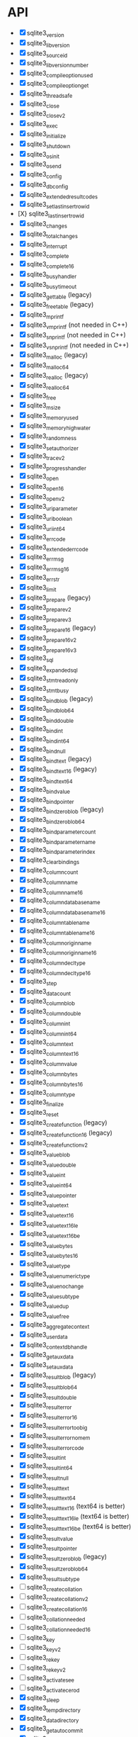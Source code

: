 * API
- [X] sqlite3_version
- [X] sqlite3_libversion
- [X] sqlite3_sourceid
- [X] sqlite3_libversion_number
- [X] sqlite3_compileoption_used
- [X] sqlite3_compileoption_get
- [X] sqlite3_threadsafe
- [X] sqlite3_close
- [X] sqlite3_close_v2
- [X] sqlite3_exec
- [X] sqlite3_initialize
- [X] sqlite3_shutdown
- [X] sqlite3_os_init
- [X] sqlite3_os_end
- [X] sqlite3_config
- [X] sqlite3_db_config
- [X] sqlite3_extended_result_codes
- [X] sqlite3_set_last_insert_rowid
- [X} sqlite3_last_insert_rowid
- [X] sqlite3_changes
- [X] sqlite3_total_changes
- [X] sqlite3_interrupt
- [X] sqlite3_complete
- [X] sqlite3_complete16
- [X] sqlite3_busy_handler
- [X] sqlite3_busy_timeout
- [X] sqlite3_get_table (legacy)
- [X] sqlite3_free_table (legacy)
- [X] sqlite3_mprintf
- [X] sqlite3_vmprintf (not needed in C++)
- [X] sqlite3_snprintf (not needed in C++)
- [X] sqlite3_vsnprintf (not needed in C++)
- [X] sqlite3_malloc (legacy)
- [X] sqlite3_malloc64
- [X] sqlite3_realloc (legacy)
- [X] sqlite3_realloc64
- [X] sqlite3_free
- [X] sqlite3_msize
- [X] sqlite3_memory_used
- [X] sqlite3_memory_highwater
- [X] sqlite3_randomness
- [X] sqlite3_set_authorizer
- [X] sqlite3_trace_v2
- [X] sqlite3_progress_handler
- [X] sqlite3_open
- [X] sqlite3_open16
- [X] sqlite3_open_v2
- [X] sqlite3_uri_parameter
- [X] sqlite3_uri_boolean
- [X] sqlite3_uri_int64
- [X] sqlite3_errcode
- [X] sqlite3_extended_errcode
- [X] sqlite3_errmsg
- [X] sqlite3_errmsg16
- [X] sqlite3_errstr
- [X] sqlite3_limit
- [X] sqlite3_prepare (legacy)
- [X] sqlite3_prepare_v2
- [X] sqlite3_prepare_v3
- [X] sqlite3_prepare16 (legacy)
- [X] sqlite3_prepare16_v2
- [X] sqlite3_prepare16_v3
- [X] sqlite3_sql
- [X] sqlite3_expanded_sql
- [X] sqlite3_stmt_readonly
- [X] sqlite3_stmt_busy
- [X] sqlite3_bind_blob (legacy)
- [X] sqlite3_bind_blob64
- [X] sqlite3_bind_double
- [X] sqlite3_bind_int
- [X] sqlite3_bind_int64
- [X] sqlite3_bind_null
- [X] sqlite3_bind_text (legacy)
- [X] sqlite3_bind_text16 (legacy)
- [X] sqlite3_bind_text64
- [X] sqlite3_bind_value
- [X] sqlite3_bind_pointer
- [X] sqlite3_bind_zeroblob (legacy)
- [X] sqlite3_bind_zeroblob64
- [X] sqlite3_bind_parameter_count
- [X] sqlite3_bind_parameter_name
- [X] sqlite3_bind_parameter_index
- [X] sqlite3_clear_bindings
- [X] sqlite3_column_count
- [X] sqlite3_column_name
- [X] sqlite3_column_name16
- [X] sqlite3_column_database_name
- [X] sqlite3_column_database_name16
- [X] sqlite3_column_table_name
- [X] sqlite3_column_table_name16
- [X] sqlite3_column_origin_name
- [X] sqlite3_column_origin_name16
- [X] sqlite3_column_decltype
- [X] sqlite3_column_decltype16
- [X] sqlite3_step
- [X] sqlite3_data_count
- [X] sqlite3_column_blob
- [X] sqlite3_column_double
- [X] sqlite3_column_int
- [X] sqlite3_column_int64
- [X] sqlite3_column_text
- [X] sqlite3_column_text16
- [X] sqlite3_column_value
- [X] sqlite3_column_bytes
- [X] sqlite3_column_bytes16
- [X] sqlite3_column_type
- [X] sqlite3_finalize
- [X] sqlite3_reset
- [X] sqlite3_create_function (legacy)
- [X] sqlite3_create_function16 (legacy)
- [X] sqlite3_create_function_v2
- [X] sqlite3_value_blob
- [X] sqlite3_value_double
- [X] sqlite3_value_int
- [X] sqlite3_value_int64
- [X] sqlite3_value_pointer
- [X] sqlite3_value_text
- [X] sqlite3_value_text16
- [X] sqlite3_value_text16le
- [X] sqlite3_value_text16be
- [X] sqlite3_value_bytes
- [X] sqlite3_value_bytes16
- [X] sqlite3_value_type
- [X] sqlite3_value_numeric_type
- [X] sqlite3_value_nochange
- [X] sqlite3_value_subtype
- [X] sqlite3_value_dup
- [X] sqlite3_value_free
- [X] sqlite3_aggregate_context
- [X] sqlite3_user_data
- [X] sqlite3_context_db_handle
- [X] sqlite3_get_auxdata
- [X] sqlite3_set_auxdata
- [X] sqlite3_result_blob (legacy)
- [X] sqlite3_result_blob64
- [X] sqlite3_result_double
- [X] sqlite3_result_error
- [X] sqlite3_result_error16
- [X] sqlite3_result_error_toobig
- [X] sqlite3_result_error_nomem
- [X] sqlite3_result_error_code
- [X] sqlite3_result_int
- [X] sqlite3_result_int64
- [X] sqlite3_result_null
- [X] sqlite3_result_text
- [X] sqlite3_result_text64
- [X] sqlite3_result_text16 (text64 is better)
- [X] sqlite3_result_text16le (text64 is better)
- [X] sqlite3_result_text16be (text64 is better)
- [X] sqlite3_result_value
- [X] sqlite3_result_pointer
- [X] sqlite3_result_zeroblob (legacy)
- [X] sqlite3_result_zeroblob64
- [X] sqlite3_result_subtype
- [ ] sqlite3_create_collation
- [ ] sqlite3_create_collation_v2
- [ ] sqlite3_create_collation16
- [ ] sqlite3_collation_needed
- [ ] sqlite3_collation_needed16
- [ ] sqlite3_key
- [ ] sqlite3_key_v2
- [ ] sqlite3_rekey
- [ ] sqlite3_rekey_v2
- [ ] sqlite3_activate_see
- [ ] sqlite3_activate_cerod
- [X] sqlite3_sleep
- [X] sqlite3_temp_directory
- [X] sqlite3_data_directory
- [X] sqlite3_get_autocommit
- [X] sqlite3_db_handle
- [X] sqlite3_db_filename
- [X] sqlite3_db_readonly
- [ ] sqlite3_next_stmt
- [X] sqlite3_commit_hook
- [X] sqlite3_rollback_hook
- [X] sqlite3_update_hook
- [ ] sqlite3_enable_shared_cache
- [X] sqlite3_release_memory
- [X] sqlite3_db_release_memory
- [X] sqlite3_soft_heap_limit64
- [ ] sqlite3_table_column_metadata
- [ ] sqlite3_load_extension
- [X] sqlite3_enable_load_extension
- [X] sqlite3_auto_extension
- [X] sqlite3_cancel_auto_extension
- [X] sqlite3_reset_auto_extension
- [ ] sqlite3_create_module
- [ ] sqlite3_create_module_v2
- [ ] sqlite3_declare_vtab
- [ ] sqlite3_overload_function
- [ ] sqlite3_blob_open
- [ ] sqlite3_blob_reopen
- [ ] sqlite3_blob_close
- [ ] sqlite3_blob_bytes
- [ ] sqlite3_blob_read
- [ ] sqlite3_blob_write
- [ ] sqlite3_vfs_find
- [ ] sqlite3_vfs_register
- [ ] sqlite3_vfs_unregister
- [X] sqlite3_mutex_alloc
- [X] sqlite3_mutex_free
- [X] sqlite3_mutex_enter
- [X] sqlite3_mutex_try
- [X] sqlite3_mutex_leave
- [X] sqlite3_mutex_held
- [X] sqlite3_mutex_notheld
- [X] sqlite3_db_mutex
- [ ] sqlite3_file_control
- [ ] sqlite3_test_control
- [ ] sqlite3_status
- [ ] sqlite3_status64
- [ ] sqlite3_db_status
- [ ] sqlite3_stmt_status
- [X] sqlite3_backup_init
- [X] sqlite3_backup_step
- [X] sqlite3_backup_finish
- [X] sqlite3_backup_remaining
- [X] sqlite3_backup_pagecount
- [ ] sqlite3_unlock_notify
- [ ] sqlite3_stricmp
- [ ] sqlite3_strnicmp
- [ ] sqlite3_strglob
- [ ] sqlite3_strlike
- [ ] sqlite3_log
- [ ] sqlite3_wal_hook
- [ ] sqlite3_wal_autocheckpoint
- [ ] sqlite3_wal_checkpoint
- [ ] sqlite3_wal_checkpoint_v2
- [ ] sqlite3_vtab_config
- [ ] sqlite3_vtab_on_conflict
- [ ] sqlite3_vtab_nochange
- [ ] sqlite3_vtab_collation
- [ ] sqlite3_stmt_scanstatus
- [ ] sqlite3_stmt_scanstatus_reset
- [X] sqlite3_db_cacheflush
- [ ] sqlite3_preupdate_hook
- [ ] sqlite3_preupdate_old
- [ ] sqlite3_preupdate_count
- [ ] sqlite3_preupdate_depth
- [ ] sqlite3_preupdate_new
- [X] sqlite3_system_errno
- [ ] sqlite3_snapshot_get
- [ ] sqlite3_snapshot_open
- [ ] sqlite3_snapshot_free
- [ ] sqlite3_snapshot_cmp
- [ ] sqlite3_snapshot_recover
- [ ] sqlite3_rtree_geometry_callback
- [ ] sqlite3_rtree_query_callback
- [ ] sqlite3session_create
- [ ] sqlite3session_delete
- [ ] sqlite3session_enable
- [ ] sqlite3session_indirect
- [ ] sqlite3session_attach
- [ ] sqlite3session_table_filter
- [ ] sqlite3session_changeset
- [ ] sqlite3session_diff
- [ ] sqlite3session_patchset
- [ ] sqlite3session_isempty
- [ ] sqlite3changeset_start
- [ ] sqlite3changeset_next
- [ ] sqlite3changeset_op
- [ ] sqlite3changeset_pk
- [ ] sqlite3changeset_old
- [ ] sqlite3changeset_new
- [ ] sqlite3changeset_conflict
- [ ] sqlite3changeset_fk_conflicts
- [ ] sqlite3changeset_finalize
- [ ] sqlite3changeset_invert
- [ ] sqlite3changeset_concat
- [ ] sqlite3changegroup_new
- [ ] sqlite3changegroup_add
- [ ] sqlite3changegroup_output
- [ ] sqlite3changegroup_delete
- [ ] sqlite3changeset_apply
- [ ] sqlite3changeset_apply_strm
- [ ] sqlite3changeset_concat_strm
- [ ] sqlite3changeset_invert_strm
- [ ] sqlite3changeset_start_strm
- [ ] sqlite3session_changeset_strm
- [ ] sqlite3session_patchset_strm
- [ ] sqlite3changegroup_add_strm
- [ ] sqlite3changegroup_output_strm
